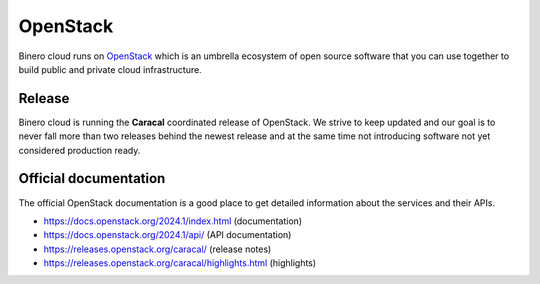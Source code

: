=========
OpenStack
=========

Binero cloud runs on `OpenStack <https://www.openstack.org>`_ which is an umbrella ecosystem of
open source software that you can use together to build public and private cloud infrastructure.

Release
-------

Binero cloud is running the **Caracal** coordinated release of OpenStack. We strive to keep updated
and our goal is to never fall more than two releases behind the newest release and at the same time
not introducing software not yet considered production ready.

Official documentation
----------------------

The official OpenStack documentation is a good place to get detailed information about the services
and their APIs.

- https://docs.openstack.org/2024.1/index.html (documentation)
- https://docs.openstack.org/2024.1/api/ (API documentation)
- https://releases.openstack.org/caracal/ (release notes)
- https://releases.openstack.org/caracal/highlights.html (highlights)
